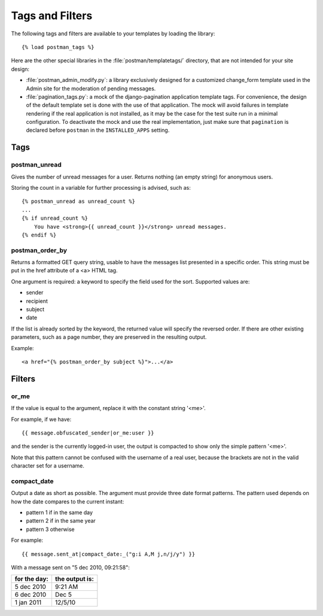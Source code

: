 Tags and Filters
================

The following tags and filters are available to your templates by loading the library::

    {% load postman_tags %}

Here are the other special libraries in the :file:`postman/templatetags/` directory,
that are not intended for your site design:

* :file:`postman_admin_modify.py`: a library exclusively designed for a customized change_form
  template used in the Admin site for the moderation of pending messages.

* :file:`pagination_tags.py`: a mock of the django-pagination application template tags.
  For convenience, the design of the default template set is done with the use of that application.
  The mock will avoid failures in template rendering if the real application is not installed,
  as it may be the case for the test suite run in a minimal configuration.
  To deactivate the mock and use the real implementation, just make sure that ``pagination`` is declared
  before ``postman`` in the ``INSTALLED_APPS`` setting.

Tags
----

postman_unread
~~~~~~~~~~~~~~

Gives the number of unread messages for a user.
Returns nothing (an empty string) for anonymous users.

Storing the count in a variable for further processing is advised, such as::

    {% postman_unread as unread_count %}
    ...
    {% if unread_count %}
        You have <strong>{{ unread_count }}</strong> unread messages.
    {% endif %}

postman_order_by
~~~~~~~~~~~~~~~~

Returns a formatted GET query string, usable to have the messages list presented in
a specific order.  This string must be put in the href attribute of a <a> HTML tag.

One argument is required: a keyword to specify the field used for the sort.
Supported values are:

* sender
* recipient
* subject
* date

If the list is already sorted by the keyword, the returned value will specify
the reversed order.  If there are other existing parameters, such as a page number,
they are preserved in the resulting output.

Example::

    <a href="{% postman_order_by subject %}">...</a>

Filters
-------

or_me
~~~~~

If the value is equal to the argument, replace it with the constant string '<me>'.

For example, if we have::

    {{ message.obfuscated_sender|or_me:user }}

and the sender is the currently logged-in user, the output is compacted to show only
the simple pattern '<me>'.

Note that this pattern cannot be confused with the username of a real user,
because the brackets are not in the valid character set for a username.

compact_date
~~~~~~~~~~~~

Output a date as short as possible. The argument must provide three date format patterns.
The pattern used depends on how the date compares to the current instant:

* pattern 1 if in the same day
* pattern 2 if in the same year
* pattern 3 otherwise

For example::

    {{ message.sent_at|compact_date:_("g:i A,M j,n/j/y") }}

With a message sent on "5 dec 2010, 09:21:58":

============  ==============
for the day:  the output is:
============  ==============
5 dec 2010    9:21 AM
6 dec 2010    Dec 5
1 jan 2011    12/5/10
============  ==============
